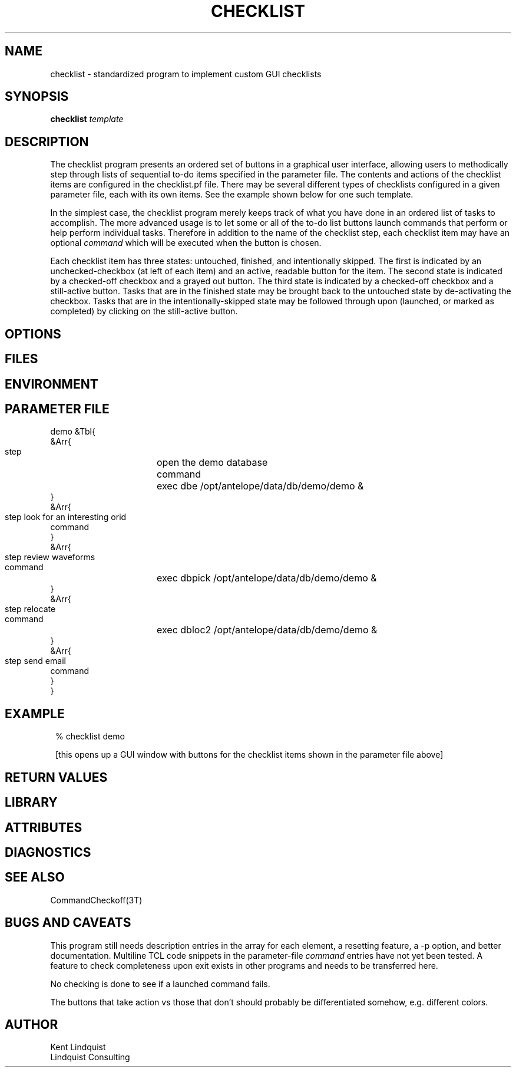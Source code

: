 .TH CHECKLIST 1 "$Date$"
.SH NAME
checklist \- standardized program to implement custom GUI checklists
.SH SYNOPSIS
.nf
\fBchecklist\fP \fItemplate\fP
.fi
.SH DESCRIPTION
The checklist program presents an ordered set of buttons in a graphical 
user interface, allowing users to methodically step through lists of 
sequential to-do items specified in the parameter file. The contents and 
actions of the checklist items are configured in the checklist.pf file. 
There may be several different types of checklists configured in a given parameter file, 
each with its own items. See the example shown below for one such template. 

In the simplest case, the checklist program merely keeps track of what you have 
done in an ordered list of tasks to accomplish. The more advanced usage is to let 
some or all of the to-do list buttons launch commands that perform or help 
perform individual tasks. Therefore in addition to the name of the checklist step, 
each checklist item may have an optional \fIcommand\fP which will be executed
when the button is chosen. 

Each checklist item has three states: untouched, finished, and intentionally skipped. 
The first is indicated by an unchecked-checkbox (at left of each item) and an 
active, readable button for the item. The second state is indicated by a 
checked-off checkbox and a grayed out button. The third state is indicated by 
a checked-off checkbox and a still-active button. Tasks that are in the finished 
state may be brought back to the untouched state by de-activating the checkbox. 
Tasks that are in the intentionally-skipped state may be followed through upon
(launched, or marked as completed) by clicking on the still-active button.
.SH OPTIONS
.SH FILES
.SH ENVIRONMENT
.SH PARAMETER FILE
.nf

demo &Tbl{
   &Arr{
      step 	open the demo database 
      command	exec dbe /opt/antelope/data/db/demo/demo &
   }
   &Arr{
      step	look for an interesting orid 
      command
   }
   &Arr{
      step	review waveforms
      command	exec dbpick /opt/antelope/data/db/demo/demo &
   }
   &Arr{
      step	relocate
      command	exec dbloc2 /opt/antelope/data/db/demo/demo &
   }
   &Arr{
      step	send email
      command
   }
}
	
.fi
.SH EXAMPLE
.in 2c
.ft CW
.nf
% checklist demo

.fi
[this opens up a GUI window with buttons for the checklist items shown in 
the parameter file above]
.ft R
.in
.SH RETURN VALUES
.SH LIBRARY
.SH ATTRIBUTES
.SH DIAGNOSTICS
.SH "SEE ALSO"
.nf
CommandCheckoff(3T)
.fi
.SH "BUGS AND CAVEATS"

This program still needs description entries in the array for each element, 
a resetting feature, a -p option, and better documentation. Multiline TCL code 
snippets in the parameter-file \fIcommand\fP entries have not yet been tested.
A feature to check completeness upon exit exists in other programs and needs 
to be transferred here. 

No checking is done to see if a launched command fails. 

The buttons that take action vs those that don't should probably be differentiated
somehow, e.g. different colors. 

.SH AUTHOR
.nf
Kent Lindquist
Lindquist Consulting
.fi
.\" $Id$
